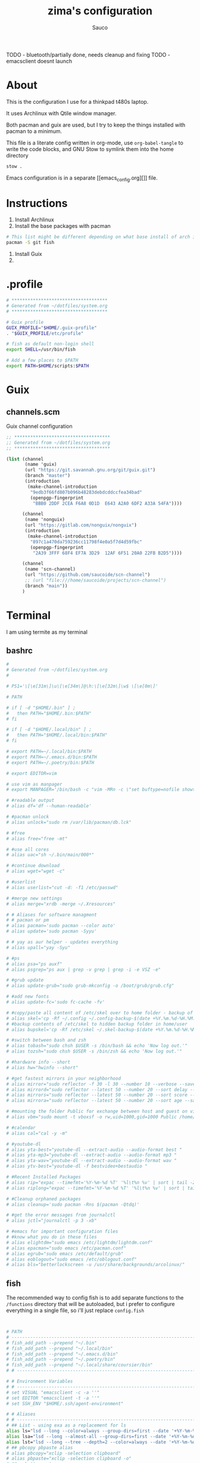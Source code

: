 #+TITLE: zima's configuration
#+AUTHOR: Sauco
#+DESCRIPTION: laptop's config
#+STARTUP: content

TODO - bluetooth/partially done, needs cleanup and fixing
TODO - emacsclient doesnt launch
* About

This is the configuration I use for a thinkpad t480s laptop.

It uses Archlinux with Qtile window manager.

Both pacman and guix are used, but I try to keep the things installed
with pacman to a minimum. 

This file is a literate config written in org-mode, use =org-babel-tangle= to
write the code blocks, and GNU Stow to symlink them into the home directory

#+BEGIN_SRC bash
stow .
#+END_SRC

Emacs configuration is in a separate [[emacs_config.org][]] file.

* Instructions

1. Install Archlinux
2. Install the base packages with pacman

#+begin_src bash
# This list might be different depending on what base install of arch is done
pacman -S git fish
#+end_src
   
3. Install Guix
4. 

* .profile

#+begin_src bash :tangle .profile
# ************************************
# Generated from ~/dotfiles/system.org
# ************************************

# Guix profile
GUIX_PROFILE="$HOME/.guix-profile"
. "$GUIX_PROFILE/etc/profile"

# fish as default non-login shell
export SHELL=/usr/bin/fish

# Add a few places to $PATH
export PATH=$HOME/scripts:$PATH
#+end_src

* Guix
** channels.scm

Guix channel configuration

#+begin_src scheme :tangle .config/guix/channels.scm
;; ************************************
;; Generated from ~/dotfiles/system.org
;; ************************************

(list (channel
       (name 'guix)
       (url "https://git.savannah.gnu.org/git/guix.git")
       (branch "master")
       (introduction
        (make-channel-introduction
         "9edb3f66fd807b096b48283debdcddccfea34bad"
         (openpgp-fingerprint
          "BBB0 2DDF 2CEA F6A8 0D1D  E643 A2A0 6DF2 A33A 54FA"))))

      (channel
       (name 'nonguix)
       (url "https://gitlab.com/nonguix/nonguix")
       (introduction
        (make-channel-introduction
         "897c1a470da759236cc11798f4e0a5f7d4d59fbc"
         (openpgp-fingerprint
          "2A39 3FFF 68F4 EF7A 3D29  12AF 6F51 20A0 22FB B2D5"))))
      
      (channel
       (name 'scn-channel)
       (url "https://github.com/saucoide/scn-channel")
       ;; (url "file:///home/saucoide/projects/scn-channel")
       (branch "main"))
      )

#+end_src

* Terminal

I am using termite as my terminal
** bashrc

#+BEGIN_SRC conf :tangle .bashrc
#
# Generated from ~/dotfiles/system.org
#

# PS1='\[\e[31m\]\u\[\e[34m\]@\h:\[\e[32m\]\w$ \[\e[0m\]'

# PATH

# if [ -d "$HOME/.bin" ] ;
#   then PATH="$HOME/.bin:$PATH"
# fi

# if [ -d "$HOME/.local/bin" ] ;
#   then PATH="$HOME/.local/bin:$PATH"
# fi

# export PATH=~/.local/bin:$PATH
# export PATH=~/.emacs.d/bin:$PATH
# export PATH=~/.poetry/bin:$PATH

# export EDITOR=vim

# use vim as manpager
# export MANPAGER='/bin/bash -c "vim -MRn -c \"set buftype=nofile showtabline=0 ft=man ts=8 nomod nolist norelativenumber nonu noma\" -c \"normal L\" -c \"nmap q :qa<CR>\"</dev/tty <(col -b)"'

# #readable output
# alias df='df --human-readable'

# #pacman unlock
# alias unlock="sudo rm /var/lib/pacman/db.lck"

# #free
# alias free="free -mt"

# #use all cores
# alias uac="sh ~/.bin/main/000*"

# #continue download
# alias wget="wget -c"

# #userlist
# alias userlist="cut -d: -f1 /etc/passwd"

# #merge new settings
# alias merge="xrdb -merge ~/.Xresources"

# # Aliases for software managment
# # pacman or pm
# alias pacman='sudo pacman --color auto'
# alias update='sudo pacman -Syyu'

# # yay as aur helper - updates everything
# alias upall="yay -Syu"

# #ps
# alias psa="ps auxf"
# alias psgrep="ps aux | grep -v grep | grep -i -e VSZ -e"

# #grub update
# alias update-grub="sudo grub-mkconfig -o /boot/grub/grub.cfg"

# #add new fonts
# alias update-fc='sudo fc-cache -fv'

# #copy/paste all content of /etc/skel over to home folder - backup of config created - beware
# alias skel='cp -Rf ~/.config ~/.config-backup-$(date +%Y.%m.%d-%H.%M.%S) && cp -rf /etc/skel/* ~'
# #backup contents of /etc/skel to hidden backup folder in home/user
# alias bupskel='cp -Rf /etc/skel ~/.skel-backup-$(date +%Y.%m.%d-%H.%M.%S)'

# #switch between bash and zsh
# alias tobash="sudo chsh $USER -s /bin/bash && echo 'Now log out.'"
# alias tozsh="sudo chsh $USER -s /bin/zsh && echo 'Now log out.'"

# #hardware info --short
# alias hw="hwinfo --short"

# #get fastest mirrors in your neighborhood
# alias mirror="sudo reflector -f 30 -l 30 --number 10 --verbose --save /etc/pacman.d/mirrorlist"
# alias mirrord="sudo reflector --latest 50 --number 20 --sort delay --save /etc/pacman.d/mirrorlist"
# alias mirrors="sudo reflector --latest 50 --number 20 --sort score --save /etc/pacman.d/mirrorlist"
# alias mirrora="sudo reflector --latest 50 --number 20 --sort age --save /etc/pacman.d/mirrorlist"

# #mounting the folder Public for exchange between host and guest on virtualbox
# alias vbm="sudo mount -t vboxsf -o rw,uid=1000,gid=1000 Public /home/$USER/Public"

# #calendar
# alias cal="cal -y -m"

# #youtube-dl
# alias yta-best="youtube-dl --extract-audio --audio-format best "
# alias yta-mp3="youtube-dl --extract-audio --audio-format mp3 "
# alias yta-wav="youtube-dl --extract-audio --audio-format wav "
# alias ytv-best="youtube-dl -f bestvideo+bestaudio "

# #Recent Installed Packages
# alias rip="expac --timefmt='%Y-%m-%d %T' '%l\t%n %v' | sort | tail -200 | nl"
# alias riplong="expac --timefmt='%Y-%m-%d %T' '%l\t%n %v' | sort | tail -3000 | nl"

# #Cleanup orphaned packages
# alias cleanup='sudo pacman -Rns $(pacman -Qtdq)'

# #get the error messages from journalctl
# alias jctl="journalctl -p 3 -xb"

# #emacs for important configuration files
# #know what you do in these files
# alias elightdm="sudo emacs /etc/lightdm/lightdm.conf"
# alias epacman="sudo emacs /etc/pacman.conf"
# alias egrub="sudo emacs /etc/default/grub"
# alias eoblogout="sudo emacs /etc/oblogout.conf"
# alias bls="betterlockscreen -u /usr/share/backgrounds/arcolinux/"

#+END_SRC

** fish

The recommended way to config fish is to add separate functions to the ~/functions~
directory that will be autoloaded, but i prefer to configure everything in a single file,
so i'll just replace ~config.fish~

#+BEGIN_SRC sh :tangle .config/fish/config.fish


# PATH
# ---------------------------------------------------------------------
# fish_add_path --prepend "~/.bin"
# fish_add_path --prepend "~/.local/bin"
# fish_add_path --prepend "~/.emacs.d/bin"
# fish_add_path --prepend "~/.poetry/bin"
# fish_add_path --prepend "~/.local/share/coursier/bin"
# # ---------------------------------------------------------------------

# # Environment Variables
# # ---------------------------------------------------------------------
# set VISUAL "emacsclient -c -a ''"
# set EDITOR "emacsclient -t -a ''"
# set SSH_ENV "$HOME/.ssh/agent-environment"

# # Aliases
# # ---------------------------------------------------------------------
# ## List - using exa as a replacement for ls 
alias ls="lsd --long --color=always --group-dirs=first --date '+%Y-%m-%d %H:%M'"
alias lsa="lsd --long --almost-all --group-dirs=first --date '+%Y-%m-%d %H:%M'"
alias lst="lsd --long --tree --depth=2 --color=always --date '+%Y-%m-%d %H:%M'"
# ## pbcopy pbpaste alias
# alias pbcopy="xclip -selection clipboard"
# alias pbpaste="xclip -selection clipboard -o"
# ## a better cat
alias cat="bat"
# ## I always miss the space
alias cd..="cd .."
# ## Colorize the grep command output 
alias grep='grep --color=auto'
# ## File system space info in readable format
alias df='df --human-readable'
# ## Memory info 
alias free="free -mt"
# ## Continue download
alias wget="wget -c"
# ## Userlist
alias userlist="cut -d: -f1 /etc/passwd"
# ## Aliases for software managment
# ### Pacman
# alias pacman='sudo pacman --color auto'
# alias update='sudo pacman -Syyu'
# ### Cleanup orphaned packages
# alias cleanup='sudo pacman -Rns (pacman -Qtdq)'
# ### Yay as aur helper - updates everything
# alias yayupdate="yay -Syu"
# ### Mirror updates
alias mirror="sudo reflector -f 30 -l 30 --number 10 --verbose --save /etc/pacman.d/mirrorlist"
alias mirrord="sudo reflector --latest 50 --number 20 --sort delay --save /etc/pacman.d/mirrorlist"
alias mirrors="sudo reflector --latest 50 --number 20 --sort score --save /etc/pacman.d/mirrorlist"
# ## Calendar show full year
# alias cal="cal -y -m"
# # ---------------------------------------------------------------------

# # Functions
# # ---------------------------------------------------------------------

# # Startup greeter
# function fish_greeting
#     ""
# end

# # Use vim as default key bindings
function fish_user_key_bindings
  fish_vi_key_bindings
end

# # Function for creating a backup file
# # ex: backup file.txt
# # result: copies file as file.txt.bak
# function backup --argument filename
#     cp $filename $filename.bak
# end

# # Function to extract a variety of archives
# # usage: extract <file>
function extract
  for arg in $argv
    if test -f $arg
      switch $arg
        case "*tar.bz2" "*.tbz2"
             tar xjf $arg
        case "*tar.gz" "*.tgz"
             tar xzf $arg
        case "*.bz2"
             bunzip2 $arg
        case "*rar"
             unrar x $arg
        case "*.gz"
             gunzip $arg
        case "*.tar"
             tar xf $arg
        case "*.zip"
             unzip $arg
        case "*.Z"
             uncompress $arg
        case "*7z"
             7z x $arg
        case "*.deb"
             ar x $arg
        case "*tar.xz"
             tar xz $arg
        case "*tar.zst"
             tar unzstd $arg
        case "*"
          set_color red
          echo "I don't know how to extract this type of archive: `$arg`"
          set_color normal
      end
    else
        set_color red
        echo "Not a valid file: `$arg`"
        set_color normal
    end
  end
end

function pesel
  pass pesel | pbcopy
end

function weather
  ~/.config/fish/scripts/weather.sh
end

function webcam
  ~/.config/fish/scripts/webcam.sh
end
# # ---------------------------------------------------------------------


# # Fish colors
# # ---------------------------------------------------------------------
set fish_color_normal white
set fish_color_command blue
set fish_color_keyword yellow
set fish_color_quote green
set fish_color_error red
set fish_color_param purple
# # fish_color_redirection
# # fish_color_end
# # fish_color_comment
set fish_color_selection black
# # fish_color_operator
# # fish_color_escape
set fish_color_autosuggestion "4c566a"
# # fish_color_cwd
# # fish_color_user
# # fish_color_host
# # fish_color_host_remote
# # fish_color_cancel
# # fish_color_search_match
# # ---------------------------------------------------------------------


# # PATH
# # TODO fix this
# # function start_agent {
# #     echo "Initialising new SSH agent..."
# #     /usr/bin/ssh-agent | sed 's/^echo/#echo/' > "${SSH_ENV}"
# #     echo succeeded
# #     chmod 600 "${SSH_ENV}"
# #     . "${SSH_ENV}" > /dev/null
# #     /usr/bin/ssh-add;
# # }

# # # Source SSH settings, if applicable

# # if [ -f "${SSH_ENV}" ]; then
# #     . "${SSH_ENV}" > /dev/null
# #     #ps ${SSH_AGENT_PID} doesn't work under cywgin
# #     ps -ef | grep ${SSH_AGENT_PID} | grep ssh-agent$ > /dev/null || {
# #         start_agent;
# #     }
# # else
# #     start_agent;
# # fi

# PROMPT (starship https://github.com/starship/starship)
starship init fish | source

#+END_SRC

** starship

To customize some icons

#+begin_src conf :tangle .config/starship.toml
    
# Inserts a blank line between shell prompts
add_newline = true

[character] 
success_symbol = "[➜](green)"
error_symbol = "[➜](red)"
vicmd_symbol = "[N](bold blue)"

[python]
symbol = " "

# Disable the package module, hiding it from the prompt completely
[package]
disabled = true
#+end_src

** alacritty

TODO: config alacritty theme

* Rofi

I use a custom rofi theme with nord colors

** config

#+BEGIN_SRC conf :tangle .config/rofi/config.rasi
/* Generated from ~/dotfiles/system.org */
configuration {
  modi: "filebrowser,window,drun,run,ssh";
  show-icons : true;
  display-filebrowser : "true";
  timeout {
      action: "kb-cancel";
      delay:  0;
  }
  filebrowser {
      directories-first: true;
      sorting-method:    "name";
  }
}
    
@theme "themes/simple_nord"
#+END_SRC

** simple_nord.rasi (theme)

Custom theme with nord colors

#+BEGIN_SRC conf :tangle .config/rofi/themes/simple_nord.rasi
/**
 * ROFI Nord Color theme
 * User: saucoide
 **/
 * {
    theme-color:                 #81A1C1;
    dark-blue:                   #5E81AC;
    red:                         #BF616A;
    blue:                        #88C0D0;
    purple:                      #B48EAD;
    foreground:                  #D8DEE9;
    background:                  #2E3440;
    lightbg:                     #3B4252;
    lightfg:                     #D8DEE9;

    background-color:            rgba ( 0, 0, 0, 0 % );
    separatorcolor:              @theme-color;
    border-color:                @lightbg;

    normal-background:           @background;
    normal-foreground:           @foreground;
    alternate-normal-background: @background;
    alternate-normal-foreground: @foreground;
    selected-normal-foreground:  @lightfg;
    selected-normal-background:  @dark-blue;

    active-background:           @background;
    active-foreground:           @purple;
    alternate-active-background: @lightbg;
    alternate-active-foreground: @blue;
    selected-active-background:  @blue;
    selected-active-foreground:  @background;

    urgent-background:           @background;
    urgent-foreground:           @red;
    alternate-urgent-foreground: @red;
    alternate-urgent-background: @lightbg;
    selected-urgent-background:  @red;
    selected-urgent-foreground:  @background;

    spacing:                     2;
}
element {
    padding: 3px ;
    spacing: 5px ;
    border:  0;
}
element normal.normal {
    background-color: var(normal-background);
    text-color:       var(normal-foreground);
}
element normal.urgent {
    background-color: var(urgent-background);
    text-color:       var(urgent-foreground);
}
element normal.active {
    background-color: var(active-background);
    text-color:       var(active-foreground);
}
element selected.normal {
    background-color: var(selected-normal-background);
    text-color:       var(selected-normal-foreground);
}
element selected.urgent {
    background-color: var(selected-urgent-background);
    text-color:       var(selected-urgent-foreground);
}
element selected.active {
    background-color: var(selected-active-background);
    text-color:       var(selected-active-foreground);
}
element alternate.normal {
    background-color: var(alternate-normal-background);
    text-color:       var(alternate-normal-foreground);
}
element alternate.urgent {
    background-color: var(alternate-urgent-background);
    text-color:       var(alternate-urgent-foreground);
}
element alternate.active {
    background-color: var(alternate-active-background);
    text-color:       var(alternate-active-foreground);
}
element-text {
    background-color: rgba ( 0, 0, 0, 0 % );
    text-color:       inherit;
}
element-icon {
    background-color: rgba ( 0, 0, 0, 0 % );
    size:             1.2000ch ;
    text-color:       inherit;
}
window {
    padding:          5 1 5 5;
    background-color: var(background);
    border:           1;
}
mainbox {
    padding: 0;
    border:  0;
}
message {
    padding:      1px ;
    border-color: var(separatorcolor);
    border:       2px dash 0px 0px ;
}
textbox {
    text-color: var(foreground);
}
listview {
    padding:      2px 0px 0px ;
    scrollbar:    true;
    border-color: var(separatorcolor);
    spacing:      2px ;
    fixed-height: 0;
    border:       2px dash 0px 0px ;
}
scrollbar {
    width:        10px ;
    padding:      0;
    handle-width: 10px ;
    border:       0;
    handle-color: #4C566A;
}
sidebar {
    border-color: var(separatorcolor);
    border:       2px dash 0px 0px ;
}
button {
    spacing:    0;
    text-color: var(normal-foreground);
}
button selected {
    background-color: var(selected-normal-background);
    text-color:       var(selected-normal-foreground);
}

num-filtered-rows, num-rows {
    text-color: grey;
    expand: false;
}
textbox-num-sep {
    text-color: grey;
    expand: false;
    str: "/";
}
inputbar {
    padding:    1px ;
    spacing:    0px ;
    text-color: var(normal-foreground);
    children:   [ prompt,textbox-prompt-colon,entry, num-filtered-rows, textbox-num-sep, num-rows, case-indicator ];
}
case-indicator {
    spacing:    0;
    text-color: var(normal-foreground);
}
entry {
    spacing:    0;
    text-color: @red;
    placeholder-color: grey;
    placeholder: "Type to filter";
}
prompt {
    spacing:    0;
    text-color: @blue;
}
textbox-prompt-colon {
    margin:     0px 0.3000em 0.0000em 0.0000em ;
    expand:     false;
    str:        ":";
    text-color: inherit;
}

 #+END_SRC

* Dunst

I use dunst for simple notifications

** dunstrc

#+BEGIN_SRC conf :tangle .config/dunst/dunstrc
# Generated from ~/dotfiles/system.org
[global]
    ### Display ###

    # Which monitor should the notifications be displayed on.
    monitor = 0

    # Display notification on focused monitor.  Possible modes are:
    #   mouse: follow mouse pointer
    #   keyboard: follow window with keyboard focus
    #   none: don't follow anything
    #
    # "keyboard" needs a window manager that exports the
    # _NET_ACTIVE_WINDOW property.
    # This should be the case for almost all modern window managers.
    #
    # If this option is set to mouse or keyboard, the monitor option
    # will be ignored.
    follow = mouse

    # The geometry of the window:
    #   [{width}]x{height}[+/-{x}+/-{y}]
    # The geometry of the message window.
    # The height is measured in number of notifications everything else
    # in pixels.  If the width is omitted but the height is given
    # ("-geometry x2"), the message window expands over the whole screen
    # (dmenu-like).  If width is 0, the window expands to the longest
    # message displayed.  A positive x is measured from the left, a
    # negative from the right side of the screen.  Y is measured from
    # the top and down respectively.
    # The width can be negative.  In this case the actual width is the
    # screen width minus the width defined in within the geometry option.
    geometry = "300x5-10+30"

    # Show how many messages are currently hidden (because of geometry).
    indicate_hidden = yes

    # Shrink window if it's smaller than the width.  Will be ignored if
    # width is 0.
    shrink = no

    # The transparency of the window.  Range: [0; 100].
    # This option will only work if a compositing window manager is
    # present (e.g. xcompmgr, compiz, etc.).
    transparency = 0.8

    # The height of the entire notification.  If the height is smaller
    # than the font height and padding combined, it will be raised
    # to the font height and padding.
    notification_height = 0

    # Draw a line of "separator_height" pixel height between two
    # notifications.
    # Set to 0 to disable.
    separator_height = 2

    # Padding between text and separator.
    padding = 8

    # Horizontal padding.
    horizontal_padding = 8

    # Defines width in pixels of frame around the notification window.
    # Set to 0 to disable.
    frame_width = 1

    # Defines color of the frame around the notification window.
    frame_color = "#5e81ac"

    # Define a color for the separator.
    # possible values are:
    #  * auto: dunst tries to find a color fitting to the background;
    #  * foreground: use the same color as the foreground;
    #  * frame: use the same color as the frame;
    #  * anything else will be interpreted as a X color.
    separator_color = frame

    # Sort messages by urgency.
    sort = yes

    # Don't remove messages, if the user is idle (no mouse or keyboard input)
    # for longer than idle_threshold seconds.
    # Set to 0 to disable.
    # A client can set the 'transient' hint to bypass this. See the rules
    # section for how to disable this if necessary
    idle_threshold = 120

    ### Text ###

    font = Monospace 8

    # The spacing between lines.  If the height is smaller than the
    # font height, it will get raised to the font height.
    line_height = 0

    # Possible values are:
    # full: Allow a small subset of html markup in notifications:
    #        <b>bold</b>
    #        <i>italic</i>
    #        <s>strikethrough</s>
    #        <u>underline</u>
    #
    #        For a complete reference see
    #        <https://developer.gnome.org/pango/stable/pango-Markup.html>.
    #
    # strip: This setting is provided for compatibility with some broken
    #        clients that send markup even though it's not enabled on the
    #        server. Dunst will try to strip the markup but the parsing is
    #        simplistic so using this option outside of matching rules for
    #        specific applications *IS GREATLY DISCOURAGED*.
    #
    # no:    Disable markup parsing, incoming notifications will be treated as
    #        plain text. Dunst will not advertise that it has the body-markup
    #        capability if this is set as a global setting.
    #
    # It's important to note that markup inside the format option will be parsed
    # regardless of what this is set to.
    markup = full

    # The format of the message.  Possible variables are:
    #   %a  appname
    #   %s  summary
    #   %b  body
    #   %i  iconname (including its path)
    #   %I  iconname (without its path)
    #   %p  progress value if set ([  0%] to [100%]) or nothing
    #   %n  progress value if set without any extra characters
    #   %%  Literal %
    # Markup is allowed
    format = "<b>%s</b>\n%b"

    # Alignment of message text.
    # Possible values are "left", "center" and "right".
    alignment = left

    # Vertical alignment of message text and icon.
    # Possible values are "top", "center" and "bottom".
    vertical_alignment = center

    # Show age of message if message is older than show_age_threshold
    # seconds.
    # Set to -1 to disable.
    show_age_threshold = 60

    # Split notifications into multiple lines if they don't fit into
    # geometry.
    word_wrap = yes

    # When word_wrap is set to no, specify where to make an ellipsis in long lines.
    # Possible values are "start", "middle" and "end".
    ellipsize = middle

    # Ignore newlines '\n' in notifications.
    ignore_newline = no

    # Stack together notifications with the same content
    stack_duplicates = true

    # Hide the count of stacked notifications with the same content
    hide_duplicate_count = false

    # Display indicators for URLs (U) and actions (A).
    show_indicators = yes

    ### Icons ###

    # Align icons left/right/off
    icon_position = left

    # Scale small icons up to this size, set to 0 to disable. Helpful
    # for e.g. small files or high-dpi screens. In case of conflict,
    # max_icon_size takes precedence over this.
    min_icon_size = 0

    # Scale larger icons down to this size, set to 0 to disable
    max_icon_size = 32

    # Paths to default icons.
    icon_path = /usr/share/icons/gnome/16x16/status/:/usr/share/icons/gnome/16x16/devices/

    ### History ###

    # Should a notification popped up from history be sticky or timeout
    # as if it would normally do.
    sticky_history = yes

    # Maximum amount of notifications kept in history
    history_length = 20

    ### Misc/Advanced ###

    # dmenu path.
    dmenu = /usr/bin/dmenu -p dunst:

    # Browser for opening urls in context menu.
    browser = /usr/bin/firefox -new-tab

    # Always run rule-defined scripts, even if the notification is suppressed
    always_run_script = true

    # Define the title of the windows spawned by dunst
    title = Dunst

    # Define the class of the windows spawned by dunst
    class = Dunst

    # Print a notification on startup.
    # This is mainly for error detection, since dbus (re-)starts dunst
    # automatically after a crash.
    startup_notification = false

    # Manage dunst's desire for talking
    # Can be one of the following values:
    #  crit: Critical features. Dunst aborts
    #  warn: Only non-fatal warnings
    #  mesg: Important Messages
    #  info: all unimportant stuff
    # debug: all less than unimportant stuff
    verbosity = mesg

    # Define the corner radius of the notification window
    # in pixel size. If the radius is 0, you have no rounded
    # corners.
    # The radius will be automatically lowered if it exceeds half of the
    # notification height to avoid clipping text and/or icons.
    corner_radius = 0

    ### Legacy

    # Use the Xinerama extension instead of RandR for multi-monitor support.
    # This setting is provided for compatibility with older nVidia drivers that
    # do not support RandR and using it on systems that support RandR is highly
    # discouraged.
    #
    # By enabling this setting dunst will not be able to detect when a monitor
    # is connected or disconnected which might break follow mode if the screen
    # layout changes.
    force_xinerama = false

    ### mouse

    # Defines list of actions for each mouse event
    # Possible values are:
    # * none: Don't do anything.
    # * do_action: If the notification has exactly one action, or one is marked as default,
    #              invoke it. If there are multiple and no default, open the context menu.
    # * close_current: Close current notification.
    # * close_all: Close all notifications.
    # These values can be strung together for each mouse event, and
    # will be executed in sequence.
    mouse_left_click = close_current
    mouse_middle_click = do_action, close_current
    mouse_right_click = close_all

# Experimental features that may or may not work correctly. Do not expect them
# to have a consistent behaviour across releases.
[experimental]
    # Calculate the dpi to use on a per-monitor basis.
    # If this setting is enabled the Xft.dpi value will be ignored and instead
    # dunst will attempt to calculate an appropriate dpi value for each monitor
    # using the resolution and physical size. This might be useful in setups
    # where there are multiple screens with very different dpi values.
    per_monitor_dpi = false

[shortcuts]

    # Shortcuts are specified as [modifier+][modifier+]...key
    # Available modifiers are "ctrl", "mod1" (the alt-key), "mod2",
    # "mod3" and "mod4" (windows-key).
    # Xev might be helpful to find names for keys.

    # Close notification.
    close = ctrl+space

    # Close all notifications.
    close_all = ctrl+shift+space

    # Redisplay last message(s).
    # On the US keyboard layout "grave" is normally above TAB and left
    # of "1". Make sure this key actually exists on your keyboard layout,
    # e.g. check output of 'xmodmap -pke'
    history = ctrl+grave

    # Context menu.
    context = ctrl+shift+period

[urgency_low]
    # IMPORTANT: colors have to be defined in quotation marks.
    # Otherwise the "#" and following would be interpreted as a comment.
    background = "#2e3440"
    foreground = "#888888"
    timeout = 10
    # Icon for notifications with low urgency, uncomment to enable
    #icon = /path/to/icon

[urgency_normal]
    background = "#2e3440"
    foreground = "#ffffff"
    timeout = 10
    # Icon for notifications with normal urgency, uncomment to enable
    #icon = /path/to/icon

[urgency_critical]
    background = "#2e3440"
    foreground = "#ffffff"
    frame_color = "#ff0000"
    timeout = 0
    # Icon for notifications with critical urgency, uncomment to enable
    #icon = /path/to/icon

# Every section that isn't one of the above is interpreted as a rules to
# override settings for certain messages.
#
# Messages can be matched by
#    appname (discouraged, see desktop_entry)
#    body
#    category
#    desktop_entry
#    icon
#    match_transient
#    msg_urgency
#    stack_tag
#    summary
#
# and you can override the
#    background
#    foreground
#    format
#    frame_color
#    fullscreen
#    new_icon
#    set_stack_tag
#    set_transient
#    timeout
#    urgency
#
# Shell-like globbing will get expanded.
#
# Instead of the appname filter, it's recommended to use the desktop_entry filter.
# GLib based applications export their desktop-entry name. In comparison to the appname,
# the desktop-entry won't get localized.
#
# SCRIPTING
# You can specify a script that gets run when the rule matches by
# setting the "script" option.
# The script will be called as follows:
#   script appname summary body icon urgency
# where urgency can be "LOW", "NORMAL" or "CRITICAL".
#
# NOTE: if you don't want a notification to be displayed, set the format
# to "".
# NOTE: It might be helpful to run dunst -print in a terminal in order
# to find fitting options for rules.

# Disable the transient hint so that idle_threshold cannot be bypassed from the
# client
#[transient_disable]
#    match_transient = yes
#    set_transient = no
#
# Make the handling of transient notifications more strict by making them not
# be placed in history.
#[transient_history_ignore]
#    match_transient = yes
#    history_ignore = yes

# fullscreen values
# show: show the notifications, regardless if there is a fullscreen window opened
# delay: displays the new notification, if there is no fullscreen window active
#        If the notification is already drawn, it won't get undrawn.
# pushback: same as delay, but when switching into fullscreen, the notification will get
#           withdrawn from screen again and will get delayed like a new notification
#[fullscreen_delay_everything]
#    fullscreen = delay
#[fullscreen_show_critical]
#    msg_urgency = critical
#    fullscreen = show

#[espeak]
#    summary = "*"
#    script = dunst_espeak.sh

#[script-test]
#    summary = "*script*"
#    script = dunst_test.sh

#[ignore]
#    # This notification will not be displayed
#    summary = "foobar"
#    format = ""

#[history-ignore]
#    # This notification will not be saved in history
#    summary = "foobar"
#    history_ignore = yes

#[skip-display]
#    # This notification will not be displayed, but will be included in the history
#    summary = "foobar"
#    skip_display = yes

#[signed_on]
#    appname = Pidgin
#    summary = "*signed on*"
#    urgency = low
#
#[signed_off]
#    appname = Pidgin
#    summary = *signed off*
#    urgency = low
#
#[says]
#    appname = Pidgin
#    summary = *says*
#    urgency = critical
#
#[twitter]
#    appname = Pidgin
#    summary = *twitter.com*
#    urgency = normal
#
#[stack-volumes]
#    appname = "some_volume_notifiers"
#    set_stack_tag = "volume"
#
# vim: ft=cfg

#+END_SRC

* Neovim

TODO: add basic config

* Qtile

My window manager is Qtile, the configuration is lenghty

** autostart.sh

Remember to `chmod +x` this file so it can be executed
#+BEGIN_SRC bash :tangle .config/qtile/autostart.sh :tangle-mode (identity #o755)
#!/bin/bash

# Generated from ~/dotfiles/system.org

function run {
  if ! pgrep $1 ;
  then
    $@&
  fi
}

# setxkbmap -option "ctrl:nocaps"
run dunst &
run nm-applet &
run udiskie &
run xfce4-power-manager &
# run blueberry-tray &
# run volumeicon &
# run picom --config $HOME/.config/picom/picom.conf &
# run /usr/lib/polkit-gnome/polkit-gnome-authentication-agent-1 &

#+END_SRC

** config.py

#+begin_src python :tangle .config/qtile/config.py
# -*- coding: utf-8 -*-
#
# Generated from ~/dotfiles/system.org
# Author: saucoide
# configuration file for a customized  Qtile window manager (http://www.qtile.org)
# based on a version by Derek Taylor  (http://www.gitlab.com/dwt1/ )
#
# The following comments are the copyright and licensing information from the default
# qtile config. Copyright (c) 2010 Aldo Cortesi, 2010, 2014 dequis, 2012 Randall Ma,
# 2012-2014 Tycho Andersen, 2012 Craig Barnes, 2013 horsik, 2013 Tao Sauvage
#
# Permission is hereby granted, free of charge, to any person obtaining a copy of this
# software and associated documentation files (the "Software"), to deal in the Software
# without restriction, including without limitation the rights to use, copy, modify,
# merge, publish, distribute, sublicense, and/or sell copies of the Software, and to
# permit persons to whom the Software is furnished to do so, subject to the following
# conditions:
#
# The above copyright notice and this permission notice shall be includ ed in all copies
# or substantial portions of the Software.
import os
import pathlib
import random
import socket
import subprocess

from libqtile import bar, layout, widget, hook
from libqtile.config import Click, Drag, Group, Key, Match, Screen
from libqtile.lazy import lazy
from libqtile.utils import guess_terminal

from mailwatcher import main_wrapper as mailwatcher
from inoreader import main_wrapper as inoreader


# Main Modifier
mod = "mod4"

# Programs & Constants'
TERMINAL = guess_terminal()
TEXT_EDITOR = "emacsclient -c -a ''"
EMAIL_CLIENT = "emacs"
FILE_MANAGER = "thunar"
BROWSER = "firefox"
SYS_MONITOR = "xfce4-taskmanager"

MY_CONFIG = "~/.config/qtile/config.py"

# Prompt format
prompt = "{0}@{1}: ".format(os.environ["USER"], socket.gethostname())

# Colors
COLORS = {
    "white":"ffffff",
    "background_0":"#2e3440",           # backgrounds 0 darkest - 3 lighest
    "background_1":"#3B4252",           
    "background_2":"#434c5e",          
    "background_3":"#4c566a",          
    "group_highlight":"#ff5555",      # border line color for current group
    "border_line":"#8d62a9",          # border line color for other tab and odd widgets
    "border_focus":"#5e81ac",
    "win_name":"#81a1c1",             # current window name
    "frost0":"#5e81ac",               # Theme colors (nord)
    "frost1":"#81a1c1",
    "frost2":"#434C5E",
    "frost3":"#4C566A",
    "nord_white": "#c7cdd8",
    "nord_red":"#bf616a",
    "lime": "#50fa7b",
}

# Custom Functions
@lazy.function
def float_to_front():
    for group in qtile.groups:
        for window in group.windows:
            if window.floating:
                window.cmd_bring_to_front()
                
def get_wallpaper():
    wp_path = pathlib.Path.home() / ".config/qtile/wallpapers"
    wallpapers = list(filter(lambda x: x.suffix in (".png",".jpg"), wp_path.glob("*")))
    return random.choice(wallpapers)

def launch_rofi():
    lazy.spawn_cmd('rofi -show drun')

# Key bindings
keys = [
    
    # Basics
    Key([mod], "y", lazy.spawncmd(), desc='launch prompt'),
    Key([mod], "k", lazy.window.kill(), desc='Kill active window'),
    Key([mod], "q", lazy.window.kill(), desc='Kill active window'),
    Key([mod, "shift"], "r", lazy.restart(), desc='Restart Qtile'),
    Key([mod, "shift"], "q", lazy.shutdown(), desc='Shutdown Qtile'),
    Key([mod, "control"], "r", lazy.reload_config(), desc="Reload the config"),
    #Key([mod], "x", lazy.spawn('arcolinux-logout')),

    # Window Control

    ## Focus
    Key([mod], "Down", lazy.layout.down(), desc = "Move focus down"),
    Key([mod], "Up", lazy.layout.up(), desc = "Move focus up"),
    Key([mod], "Right", lazy.layout.left(), desc = "Move focus to right"),
    Key([mod], "Left", lazy.layout.right(),desc="Move focus to left"),
    # Key([mod], "h", lazy.layout.left(), desc="Move focus to left"),
    # Key([mod], "l", lazy.layout.right(), desc="Move focus to right"),
    # Key([mod], "j", lazy.layout.down(), desc="Move focus down"),
    # Key([mod], "k", lazy.layout.up(), desc="Move focus up"),
    Key([mod], "space", lazy.layout.next(), desc="Move window focus to other window"),

    ## Toggle Fullscreen
    Key([mod], "f", lazy.window.toggle_fullscreen(), desc = "Toggle fullscreen for the current window"),
    
    ## Move
    Key([mod, "shift"], "Down", lazy.layout.shuffle_down(), desc = "Move window down"),
    Key([mod, "shift"], "Up", lazy.layout.shuffle_up(), desc = "Move window up"),
    Key([mod, "shift"], "Left", lazy.layout.shuffle_left(), desc = "Move window left"),
    Key([mod, "shift"], "Right", lazy.layout.shuffle_right(), desc = "Move window right"),
    # Key([mod, "shift"], "h", lazy.layout.shuffle_left(), desc="Move window to the left"),
    # Key([mod, "shift"], "l", lazy.layout.shuffle_right(), desc="Move window to the right"),
    # Key([mod, "shift"], "j", lazy.layout.shuffle_down(), desc="Move window down"),
    # Key([mod, "shift"], "k", lazy.layout.shuffle_up(), desc="Move window up"),

    ## Resize
    Key([mod], "n",
        lazy.layout.normalize(),
        desc="Reset all window sizes"),
    Key([mod, "control"], "Down",
        lazy.layout.grow_down(),
        lazy.layout.shrink(),
        desc = "Increase size down"),
    Key([mod, "control"], "Up",
        lazy.layout.grow_up(),
        lazy.layout.grow(),
        desc = "Increase size up"),
    Key([mod, "control"], "Left",
        lazy.layout.grow_left(),
        lazy.layout.shrink(),
        lazy.layout.decrease_ratio(),
        desc = "Increase size left"),
    Key([mod, "control"], "Right",
        lazy.layout.grow_right(),
        lazy.layout.grow(),
        lazy.layout.increase_ratio(),
        desc = "Increase size right"),
    # Key([mod, "control"], "h", lazy.layout.grow_left(), desc="Grow window to the left"),
    # Key([mod, "control"], "l", lazy.layout.grow_right(), desc="Grow window to the right"),
    # Key([mod, "control"], "j", lazy.layout.grow_down(), desc="Grow window down"),
    # Key([mod, "control"], "k", lazy.layout.grow_up(), desc="Grow window up"),

    # Layout Control
    
    ## Switching layouts
    Key([mod], "Tab", lazy.next_layout(), desc='Toggle through layouts'),
    Key([mod], "c", lazy.to_layout_index(0), desc='switch to COLUMNS layout'),
    Key([mod], "t", lazy.to_layout_index(0), desc='switch to COLUMNS layout'),
    Key([mod], "m", lazy.to_layout_index(1), desc='switch to MAX layout'),

    ## Layout specific
    Key([mod], "Return", lazy.layout.toggle_split(),lazy.layout.flip(),
        desc = "Switch between Stack/Tile modes"),
    
    ## Float
    Key([mod, "shift"], "f", lazy.window.toggle_floating(), desc='toggle floating'),
    Key([mod, "control"], "f", float_to_front, desc='Surface all floating windows'),

    # Application Launching

    ## Super + Key
    Key([mod], "space", lazy.spawn('rofi -show drun'), desc='Launch rofi drun'),
    Key([mod], "e", lazy.spawn(FILE_MANAGER), desc='Launch file manager'),
    Key([mod], "Escape", lazy.spawn('xkill'), desc = 'Click to kill window'),

    ## (CONTROL + ALT + KEY) // alt+super+key?
    Key(["control", "mod1"], "t", lazy.spawn(TERMINAL), desc='terminal'),
    Key(["control", "mod1"], "f", lazy.spawn(f"{BROWSER}"), desc='Launch browser'),
    Key(["control", "mod1"], "n", lazy.spawn(TEXT_EDITOR), desc='Launch text editor'),

    ## Screenshots
    Key([], "Print", lazy.spawn('flameshot gui'), desc='Take a Screenshot'),
    Key([mod], "Print", lazy.spawn('flameshot launcher'), desc='Screenshot Menu'),

    ## Volume & Media keys
    # TODO:
    Key([], "XF86AudioRaiseVolume", lazy.spawn("pactl set-sink-volume @DEFAULT_SINK@ +5%")),
    Key([], "XF86AudioLowerVolume", lazy.spawn("pactl set-sink-volume @DEFAULT_SINK@ -5%")),
    Key([], "XF86AudioMute", lazy.spawn("pactl set-sink-mute @DEFAULT_SINK@ toggle")),
    Key([], "XF86AudioMicMute", lazy.spawn("pactl set-source-mute @DEFAULT_SOURCE@ toggle")),

    # Key([], "XF86AudioPlay", lazy.spawn("playerctl play-pause")),
    # Key([], "XF86AudioNext", lazy.spawn("playerctl next")),
    # Key([], "XF86AudioPrev", lazy.spawn("playerctl previous")),
    # Key([], "XF86AudioStop", lazy.spawn("playerctl stop")),
]

# Mouse
follow_mouse_focus = False
dgroups_key_binder = None
dgroups_app_rules = []  # type: list
bring_front_click = False
cursor_warp = False
## Drag floating layouts.
mouse = [
    Drag([mod], "Button1", lazy.window.set_position_floating(), start=lazy.window.get_position()),
    Drag([mod], "Button3", lazy.window.set_size_floating(), start=lazy.window.get_size()),
    Click([mod], "Button2", lazy.window.bring_to_front()),
]

# floating_types = ["notification", "toolbar", "splash", "dialog"]

# @hook.subscribe.client_new
# def set_floating(window):
#     if (window.window.get_wm_transient_for()
#             or window.window.get_wm_type() in floating_types):
#         window.floating = True

floating_layout = layout.Floating(
    float_rules=[
        # Run the utility of `xprop` to see the wm class and name of an X client.
        ,*layout.Floating.default_float_rules,
        Match(wm_class="ssh-askpass"),  # ssh-askpass
        Match(title="pinentry"),  # GPG key password entry
        Match(wm_class='confirm'),
        Match(wm_class='dialog'),
        Match(wm_class='download'),
        Match(wm_class='error'),
        Match(wm_class='file_progress'),
        Match(wm_class='notification'),
        Match(wm_class='splash'),
        Match(wm_class='toolbar'),
        Match(wm_class='Arandr'),
        Match(wm_class='arcolinux-logout'),
        Match(title='Open File'),
    ],
    border_width=1,
    border_focus="#bf616a", # TODO: change color
)

# Groups
groups = [Group(i, layout="columns") for i in "123456789"]

## Keybindings

### Goto last group
keys.append(Key([mod], "BackSpace", lazy.screen.toggle_group()))

### Number keys for each group
for number, group in enumerate(groups, start=1):
    #Mod+Num = Switch group/view
    #Mod+Shift+Num = Send window to group & switch to it
    #Mod+Control+Num = Send window to group
    keys.append(Key([mod], str(number), lazy.group[group.name].toscreen()))
    keys.append(Key([mod, "shift"], str(number), lazy.window.togroup(group.name, switch_group=True)))
    keys.append(Key([mod, "control"], str(number), lazy.window.togroup(group.name, switch_group=False)))

# Layouts
layouts = [
    layout.Columns(
        margin=2,
        border_width= 2,
        border_normal=COLORS["background_0"],
        border_focus=COLORS["lime"],
        border_focus_stack=COLORS["nord_red"]),
    layout.Max(
        margin=0,
        border_width=1,
        border_focus=COLORS["frost3"],
        ),
]

# Screens & Widgets
auto_fullscreen = True
focus_on_window_activation = "smart"
reconfigure_screens = True
# If things like steam games want to auto-minimize themselves when losing
# focus, should we respect this or not?
auto_minimize = True

widget_defaults = dict(
    font="Ubuntu Mono",
    fontsize = 12,
    padding = 2,
    background=COLORS["background_0"]
)
extension_defaults = widget_defaults.copy()   # ???

#TODO CHANGE ALL THIS 
screens = [
    Screen(
        top=bar.Bar(
            [
                widget.Image(
                    filename = "~/.config/qtile/icons/arcolinux.png",
                    margin = 3,
                    mouse_callbacks = {'Button1': lazy.spawn("rofi -show drun")}
                ),
                widget.GroupBox(
                    font="UbuntuMono Nerd Font",
                    fontsize=18,
                    margin_x=5,
                    padding_x=5,
                    borderwidth=3,
                    block_highlight_text_color=COLORS["white"],
                    active=COLORS["nord_white"],
                    inactive=COLORS["background_2"],
                    highlight_color=COLORS["background_1"],
                    highlight_method="line",
                    this_current_screen_border=COLORS["nord_red"],
                    this_screen_border=COLORS["nord_red"],
                    rounded=False,
                    disable_dag=True,
                ),
                widget.CurrentLayoutIcon(
                    custom_icon_paths=[os.path.expanduser("~/.config/qtile/icons")],
                    background = COLORS["background_0"],
                    padding = 0,
                    scale=0.6
                ),
                widget.Prompt(),
                widget.WindowTabs(
                    foreground=COLORS["nord_white"],
                ),
                widget.GenPollText(
                    func=mailwatcher,
                    update_interval=600,
                    fmt="󰇮 {} |",
                ),
                widget.GenPollText(
                    func=inoreader,
                    update_interval=600,
                    fmt=" {} |",
                ),
                widget.CPU(
                    format="CPU {freq_current}GHz {load_percent}% |",
                    update_interval=5,
                ),
                widget.ThermalSensor(
                    format="{temp:.0f}{unit} |",
                    update_interval=5,
                ),
                widget.PulseVolume(
                    fmt=" {} |",
                    update_interval=1,
                ), 
                widget.Systray(),
                widget.Clock(format="%Y-%m-%d %H:%M |"),  # TODO: open a calendar, maybe weather?
                #TODO temporary - should replace this with a proper logout/hibernate/etc menu
                widget.QuickExit(
                    font="UbuntuMono Nerd Font",
                    default_text="󰐥 "
                ),
            ],
            24,
        ),
        wallpaper = get_wallpaper(),
        wallpaper_mode = 'fill',
    ),
]

# Startup Applications
@hook.subscribe.startup_once
def autostart():
    autostart_script = pathlib.Path.home() / ".config/qtile/autostart.sh"
    subprocess.call([autostart_script])

# XXX: Gasp! We're lying here. In fact, nobody really uses or cares about this
# string besides java UI toolkits; you can see several discussions on the
# mailing lists, GitHub issues, and other WM documentation that suggest setting
# this string if your java app doesn't work correctly. We may as well just lie
# and say that we're a working one by default.
#
# We choose LG3D to maximize irony: it is a 3D non-reparenting WM written in
# java that happens to be on java's whitelist.
wmname = "LG3D"
#+end_src

** inoreader.py

One fo the bar widgets in my qtile config displays the number of unread RSS readers on my inoreader account, which is the result of this python script

To get the password from kwallet it is using =keyring= so that dependency needs to be installed

#+BEGIN_SRC python :tangle .config/qtile/inoreader.py
# Generated from ~/dotfiles/system.org

import requests
import subprocess
import pathlib
import logging


LOGFILE = pathlib.Path().home() / ".local/share/qtile/inoreader.log"
logger = logging.getLogger(__name__)
handler = logging.FileHandler(LOGFILE)
logger.addHandler(handler)

def main():

    BASE_URL = "https://www.inoreader.com/reader/api/0"
    LOGIN_URL = "https://www.inoreader.com/accounts/ClientLogin"

    username = subprocess.run(
        ["pass", "inoreader_user"],
        check=True,
        capture_output=True,
        encoding="utf-8",
    ).stdout.strip()
    password = subprocess.run(
        ["pass", "inoreader_password"],
        check=True,
        capture_output=True,
        encoding="utf-8",
    ).stdout.strip()
    app_id = subprocess.run(
        ["pass", "inoreader_appid"],
        check=True,
        capture_output=True,
        encoding="utf-8",
    ).stdout.strip()
    app_key = subprocess.run(
        ["pass", "inoreader_appkey"],
        check=True,
        capture_output=True,
        encoding="utf-8",
    ).stdout.strip()
    
    resp = requests.post(LOGIN_URL,
                         data={'Email':username,
                               'Passwd':password,})

    content = {}
    for line in resp.text.split('\n'):
        if line:
            key, val = line.split("=")
            content[key] = val
            
    token = content['Auth']
    headers = {'Authorization': 'GoogleLogin auth=' + token,
               'Appid': app_id,
               'AppKey': app_key}

    resp = requests.get(BASE_URL + "/unread-count", headers=headers)
    unreadcounts = resp.json()
    unread = unreadcounts['unreadcounts'][0]['count']
    return str(unread)


def main_wrapper():
    try:
        return main()
    except Exception as e:
        logger.exception(e)
        return "Err"


if __name__ == "__main__":
    main_wrapper()

#+END_SRC

** mailwatcher.py

Similarly i have a script to count unread emails

#+BEGIN_SRC python :tangle .config/qtile/mailwatcher.py
# Generated from ~/dotfiles/system.org

import imaplib
import subprocess
import pathlib
import logging

LOGFILE = pathlib.Path().home() / ".local/share/qtile/mailwatcher.log"
logger = logging.getLogger(__name__)
handler = logging.FileHandler(LOGFILE)
logger.addHandler(handler)

def main():

    email = subprocess.run(
        ["pass", "email_user"],
        check=True,
        capture_output=True,
        encoding="utf-8",
    ).stdout.strip()
    password = subprocess.run(
        ["pass", "email_password"],
        check=True,
        capture_output=True,
        encoding="utf-8",
    ).stdout.strip()
    SMTP_SERVER = "imap.gmail.com"
    SMTP_PORT = 993

    mail = imaplib.IMAP4_SSL(SMTP_SERVER)
    mail.login(email, password)
    mail.select("inbox")
    _, mail_ids = mail.search(None,"UNSEEN")
    unread = len(mail_ids[0].split())
    return str(unread)

def main_wrapper():
    try:
        return main()
    except Exception as e:
        logger.exception(e)
        return "Err"

if __name__ == "__main__":
    main_wrapper()

#+END_SRC

* GPG

configuring gpg-agent to cache passphrase for a day
https://wiki.archlinux.org/title/GnuPG#gpg-agent

#+begin_src conf :tangle .gnupg/gpg-agent.conf
# Generated from ~/dotfiles/system.org
max-cache-ttl 86000
default-cache-ttl 86000
allow-preset-passphrase
pinentry-program /home/saucoide/.guix-profile/bin/pinentry
#+end_src


* Lenovo Specific

** TODO SD Card reader
According to the archwiki, the SD card has a high power consumption, so i'm using the
following script to toggle it on demand, while remainig disabled


TODO
- Disabling does not persist on boot
  I need to try to find a way to make this autostart (but needs sudo)

#+begin_src bash :tangle scripts/sdcard.sh :tangle-mode (identity #o755)
#!/usr/bin/env bash

set -euo pipefail

# Check if the driver is enabled
if [[ -d "/sys/bus/usb/devices/2-3/driver" ]]; then
    status="Enabled"
else
    status="Disabled"
fi

 
# Update status
if [[ $# -eq 0 ]]; then
    echo "SD Card reader status: ${status}"
elif [[ "${1}" == "on" ]]; then
    if [[ ${status} == "Disabled" ]]; then
        echo 2-3 >> /sys/bus/usb/drivers/usb/bind
        echo "Enabled SD Card reader."
    else
        echo "SD Card reader already enabled. No action taken."
    fi
elif [[ "${1}" == "off" ]]; then
    if [[ ${status} == "Enabled" ]]; then
        echo 2-3 >> /sys/bus/usb/drivers/usb/unbind
        echo "Disabled SD Card reader."
    else
        echo "SD Card reader already disabled. No action taken."
    fi
else
    echo "SD Card reader status: ${status}"
fi

#+end_src

** Undervolting

I'm using ~intel-undervolt~ and undervolted by -90mv

set on ~/etc/intel-undervolt.conf~: =undervolt 2 'CPU Cache' -100=

Apply & enable systemd service, archwiki for details
